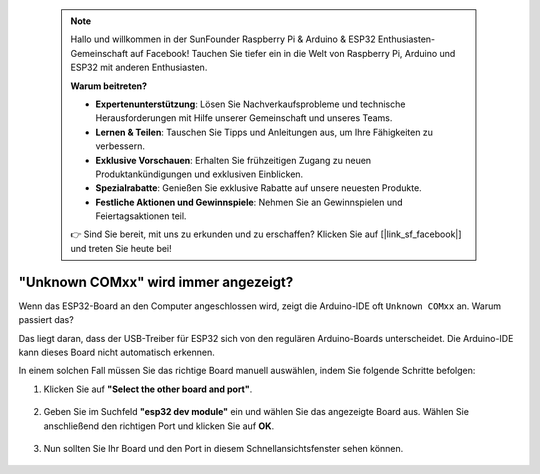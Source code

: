  
 .. note::

    Hallo und willkommen in der SunFounder Raspberry Pi & Arduino & ESP32 Enthusiasten-Gemeinschaft auf Facebook! Tauchen Sie tiefer ein in die Welt von Raspberry Pi, Arduino und ESP32 mit anderen Enthusiasten.

    **Warum beitreten?**

    - **Expertenunterstützung**: Lösen Sie Nachverkaufsprobleme und technische Herausforderungen mit Hilfe unserer Gemeinschaft und unseres Teams.
    - **Lernen & Teilen**: Tauschen Sie Tipps und Anleitungen aus, um Ihre Fähigkeiten zu verbessern.
    - **Exklusive Vorschauen**: Erhalten Sie frühzeitigen Zugang zu neuen Produktankündigungen und exklusiven Einblicken.
    - **Spezialrabatte**: Genießen Sie exklusive Rabatte auf unsere neuesten Produkte.
    - **Festliche Aktionen und Gewinnspiele**: Nehmen Sie an Gewinnspielen und Feiertagsaktionen teil.

    👉 Sind Sie bereit, mit uns zu erkunden und zu erschaffen? Klicken Sie auf [|link_sf_facebook|] und treten Sie heute bei!

.. _unknown_com_port:

"Unknown COMxx" wird immer angezeigt?
=======================================

Wenn das ESP32-Board an den Computer angeschlossen wird, zeigt die Arduino-IDE oft ``Unknown COMxx`` an. Warum passiert das?

.. image:: img/unknown_device.png

Das liegt daran, dass der USB-Treiber für ESP32 sich von den regulären Arduino-Boards unterscheidet. Die Arduino-IDE kann dieses Board nicht automatisch erkennen.

In einem solchen Fall müssen Sie das richtige Board manuell auswählen, indem Sie folgende Schritte befolgen:

#. Klicken Sie auf **"Select the other board and port"**.

    .. image:: img/unknown_select.png

#. Geben Sie im Suchfeld **"esp32 dev module"** ein und wählen Sie das angezeigte Board aus. Wählen Sie anschließend den richtigen Port und klicken Sie auf **OK**.

    .. image:: img/unknown_board.png

#. Nun sollten Sie Ihr Board und den Port in diesem Schnellansichtsfenster sehen können.

    .. image:: img/unknown_correct.png
